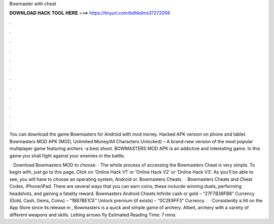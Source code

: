 Bowmaster with cheat



𝐃𝐎𝐖𝐍𝐋𝐎𝐀𝐃 𝐇𝐀𝐂𝐊 𝐓𝐎𝐎𝐋 𝐇𝐄𝐑𝐄 ===> https://tinyurl.com/bdhkdms3?272058



.



.



.



.



.



.



.



.



.



.



.



.

You can download the game Bowmasters for Android with mod money. Hacked APK version on phone and tablet. Bowmasters MOD APK (MOD, Unlimited Money/All Characters Unlocked) – A brand-new version of the most popular multiplayer game featuring archers -a best shoot. BOWMASTERS MOD APK is an addictive and interesting game. In this game you shall fight against your enemies in the battle.

 · Download Bowmasters MOD to choose. · The whole process of accessing the Bowmasters Cheat is very simple. To begin with, just go to this page, Click on ‘Online Hack V1’ or ‘Online Hack V2’ or ‘Online Hack V3’. As you’ll be able to see, you will have to choose an operating system, Android or. Bowmasters Cheats.  · Bowmasters Cheats and Cheat Codes, iPhone/iPad. There are several ways that you can earn coins, these inclucde winning duels, performing headshots, and gaining a fatality reward. Bowmasters Android Cheats Infinite cash or gold – “27F7B38FB8” Currency (Gold, Cash, Gems, Coins) – “1BB7BE1CE” Unlock premium (if exists) – “0C2E9FF3” Currency .  · Consistently a hit on the App Store since its release in , Bowmasters is a quick and simple game of archery. Albeit, archery with a variety of different weapons and skills. Letting arrows fly Estimated Reading Time: 7 mins.
